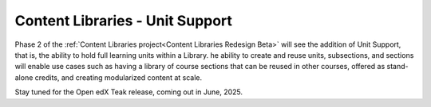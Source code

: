 Content Libraries - Unit Support
################################

Phase 2 of the :ref:`Content Libraries project<Content Libraries Redesign Beta>`
will see the addition of Unit Support, that is, the ability to hold full
learning units within a Library. he ability to create and reuse units,
subsections, and sections will enable use cases such as having a library of
course sections that can be reused in other courses, offered as stand-alone
credits, and creating modularized content at scale.

Stay tuned for the Open edX Teak release, coming out in June, 2025.
